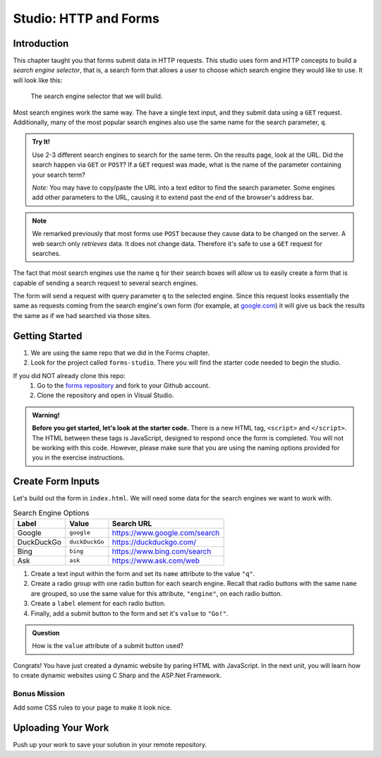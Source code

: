 Studio: HTTP and Forms
======================

Introduction
------------

This chapter taught you that forms submit data in HTTP requests. This studio
uses form and HTTP concepts to build a *search engine selector*, that is, a
search form that allows a user to choose which search engine they would like to
use. It will look like this:

.. figure:: figures/search-engine-selector.png
   :alt: A form with a text input and radio buttons corresponding to various search engines.

   The search engine selector that we will build.

Most search engines work the same way. The have a single text input, and they
submit data using a ``GET`` request. Additionally, many of the most popular
search engines also use the same name for the search parameter, ``q``.

.. admonition:: Try It!

   Use 2-3 different search engines to search for the same term. On the results page, look at the URL. Did the search happen via ``GET`` or ``POST``? If a ``GET`` request was made, what is the name of the parameter containing your search term?

   *Note:* You may have to copy/paste the URL into a text editor to find the search parameter. Some engines add other parameters to the URL, causing it to extend past the end of the browser's address bar.

.. note:: We remarked previously that most forms use ``POST`` because they cause data to be changed on the server. A web search only *retrieves* data. It does not change data. Therefore it's safe to use a ``GET`` request for searches.

The fact that most search engines use the name ``q`` for their search boxes
will allow us to easily create a form that is capable of sending a search
request to several search engines.

The form will send a request with query parameter ``q`` to the selected engine.
Since this request looks essentially the same as requests coming from the
search engine's own form (for example, at `google.com <https://google.com>`__)
it will give us back the results the same as if we had searched via those
sites.

Getting Started
---------------

1. We are using the same repo that we did in the Forms chapter.  
2. Look for the project called ``forms-studio``.  There you will find the starter code needed to begin the studio.

If you did NOT already clone this repo:
   #. Go to the `forms repository <https://github.com/LaunchCodeEducation/csharp-intro-to-program-lsn15-http-forms>`_ and fork to your Github account.
   #. Clone the repository and open in Visual Studio.



.. admonition:: Warning!
   
   **Before you get started, let's look at the starter code.**  There is a new HTML tag, ``<script>`` and ``</script>``.
   The HTML between these tags is JavaScript, designed to respond once the form is completed.  
   You will not be working with this code.  However, please make sure that you are using the naming options provided for you in the exercise instructions.


Create Form Inputs
------------------

Let's build out the form in ``index.html``. We will need some data for the
search engines we want to work with.

.. list-table:: Search Engine Options
   :header-rows: 1

   * - Label
     - Value
     - Search URL
   * - Google
     - ``google``
     - https://www.google.com/search
   * - DuckDuckGo
     - ``duckDuckGo``
     - https://duckduckgo.com/
   * - Bing
     - ``bing``
     - https://www.bing.com/search
   * - Ask
     - ``ask``
     - https://www.ask.com/web

#. Create a text input within the form and set its ``name`` attribute to the
   value ``"q"``.
#. Create a radio group with one radio button for each search engine. Recall
   that radio buttons with the same ``name`` are grouped, so use the same
   value for this attribute, ``"engine"``, on each radio button.
#. Create a ``label`` element for each radio button.
#. Finally, add a submit button to the form and set it's ``value`` to
   ``"Go!"``.

.. admonition:: Question

   How is the ``value`` attribute of a submit button used?

Congrats! You have just created a dynamic website by paring HTML with JavaScript.  
In the next unit, you will learn how to create dynamic websites using C Sharp and the ASP.Net Framework.

Bonus Mission
^^^^^^^^^^^^^^

Add some CSS rules to your page to make it look nice.

Uploading Your Work
--------------------

Push up your work to save your solution in your remote repository.




